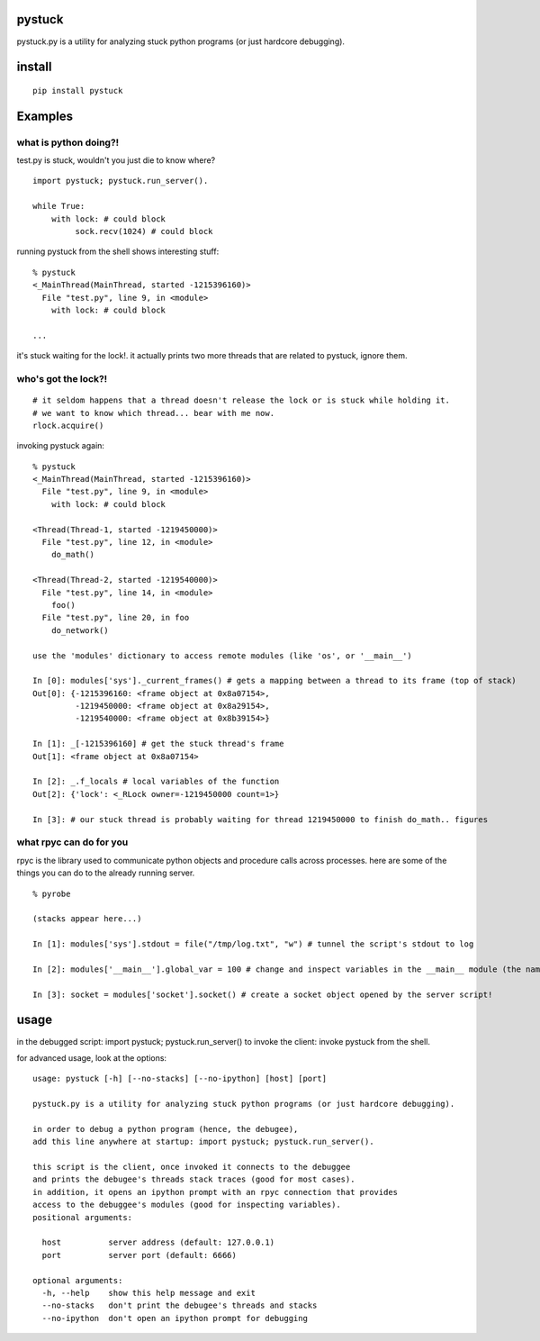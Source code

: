 =======
pystuck
=======

pystuck.py is a utility for analyzing stuck python programs (or just hardcore debugging).

=======
install
=======

::

    pip install pystuck

========
Examples
========

what is python doing?!
======================

test.py is stuck, wouldn't you just die to know where?

::

    import pystuck; pystuck.run_server().

    while True:
        with lock: # could block
             sock.recv(1024) # could block
  
running pystuck from the shell shows interesting stuff:

::
    
    % pystuck
    <_MainThread(MainThread, started -1215396160)>
      File "test.py", line 9, in <module>
        with lock: # could block

    ...

it's stuck waiting for the lock!.
it actually prints two more threads that are related to pystuck, ignore them.

who's got the lock?!
====================

::

    # it seldom happens that a thread doesn't release the lock or is stuck while holding it.
    # we want to know which thread... bear with me now.
    rlock.acquire() 

invoking pystuck again:

::
  
    % pystuck
    <_MainThread(MainThread, started -1215396160)>
      File "test.py", line 9, in <module>
        with lock: # could block
    
    <Thread(Thread-1, started -1219450000)>
      File "test.py", line 12, in <module>
        do_math()
  
    <Thread(Thread-2, started -1219540000)>
      File "test.py", line 14, in <module>
        foo()
      File "test.py", line 20, in foo
        do_network()

    use the 'modules' dictionary to access remote modules (like 'os', or '__main__')

    In [0]: modules['sys']._current_frames() # gets a mapping between a thread to its frame (top of stack)
    Out[0]: {-1215396160: <frame object at 0x8a07154>, 
             -1219450000: <frame object at 0x8a29154>,
             -1219540000: <frame object at 0x8b39154>}
             
    In [1]: _[-1215396160] # get the stuck thread's frame
    Out[1]: <frame object at 0x8a07154> 
    
    In [2]: _.f_locals # local variables of the function
    Out[2]: {'lock': <_RLock owner=-1219450000 count=1>}

    In [3]: # our stuck thread is probably waiting for thread 1219450000 to finish do_math.. figures

what rpyc can do for you
========================

rpyc is the library used to communicate python objects and procedure calls across processes.
here are some of the things you can do to the already running server.

::
    
    % pyrobe
    
    (stacks appear here...)
 
    In [1]: modules['sys'].stdout = file("/tmp/log.txt", "w") # tunnel the script's stdout to log
    
    In [2]: modules['__main__'].global_var = 100 # change and inspect variables in the __main__ module (the name of the script when invoked like this: python script.py)

    In [3]: socket = modules['socket'].socket() # create a socket object opened by the server script!
 
=====
usage
=====

in the debugged script: import pystuck; pystuck.run_server()
to invoke the client: invoke pystuck from the shell.

for advanced usage, look at the options:

:: 

   usage: pystuck [-h] [--no-stacks] [--no-ipython] [host] [port]

   pystuck.py is a utility for analyzing stuck python programs (or just hardcore debugging).

   in order to debug a python program (hence, the debugee),
   add this line anywhere at startup: import pystuck; pystuck.run_server().

   this script is the client, once invoked it connects to the debuggee
   and prints the debugee's threads stack traces (good for most cases).
   in addition, it opens an ipython prompt with an rpyc connection that provides
   access to the debuggee's modules (good for inspecting variables).
   positional arguments:

     host          server address (default: 127.0.0.1)
     port          server port (default: 6666)

   optional arguments:
     -h, --help    show this help message and exit
     --no-stacks   don't print the debugee's threads and stacks
     --no-ipython  don't open an ipython prompt for debugging
